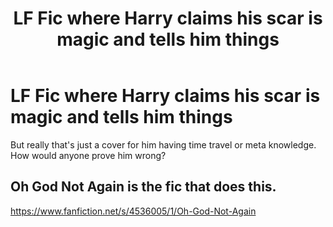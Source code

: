 #+TITLE: LF Fic where Harry claims his scar is magic and tells him things

* LF Fic where Harry claims his scar is magic and tells him things
:PROPERTIES:
:Author: myshittywriting
:Score: 3
:DateUnix: 1594494074.0
:DateShort: 2020-Jul-11
:FlairText: Request
:END:
But really that's just a cover for him having time travel or meta knowledge. How would anyone prove him wrong?


** Oh God Not Again is the fic that does this.

[[https://www.fanfiction.net/s/4536005/1/Oh-God-Not-Again]]
:PROPERTIES:
:Author: Avalon1632
:Score: 6
:DateUnix: 1594494393.0
:DateShort: 2020-Jul-11
:END:
